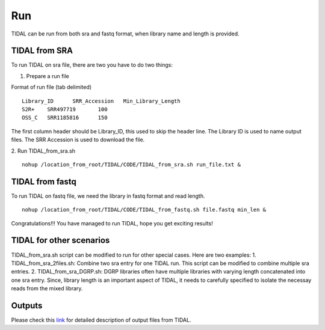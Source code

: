 Run
===
TIDAL can be run from both sra and fastq format, when library name and length is provided.


TIDAL from SRA
--------------
To run TIDAL on sra file, there are two you have to do two things:

1. Prepare a run file

Format of run file (tab delimited)
::

    Library_ID      SRR_Accession   Min_Library_Length
    S2R+    SRR497719       100
    OSS_C   SRR1185816      150

The first column header should be Library_ID, this used to skip the header line. The Library ID is used to name output files. The SRR Accession is used to download the file.

2. Run TIDAL_from_sra.sh
::

    nohup /location_from_root/TIDAL/CODE/TIDAL_from_sra.sh run_file.txt &


TIDAL from fastq
----------------
To run TIDAL on fastq file, we need the library in fastq format and read length.
::

    nohup /location_from_root/TIDAL/CODE/TIDAL_from_fastq.sh file.fastq min_len &

Congratulations!!! You have managed to run TIDAL, hope you get exciting results!

TIDAL for other scenarios
-------------------------
TIDAL_from_sra.sh script can be modified to run for other special cases. Here are two examples: 
1. TIDAL_from_sra_2files.sh: Combine two sra entry for one TIDAL run. This script can be modified to combine multiple sra entries.
2. TIDAL_from_sra_DGRP.sh: DGRP libraries often have multiple libraries with varying length concatenated into one sra entry. Since, library length is an important aspect of TIDAL, it needs to carefully specified to isolate the necessay reads from the mixed library.

Outputs
-------
Please check this `link <http://www.bio.brandeis.edu/laulab/Tidal_Fly/UserGuide_TIDAL_outputs.html>`_ for detailed description of output files from TIDAL. 